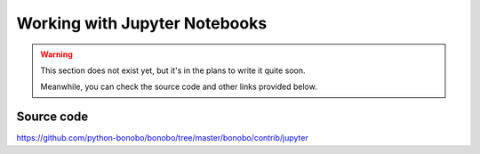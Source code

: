Working with Jupyter Notebooks
==============================

.. warning::

    This section does not exist yet, but it's in the plans to write it quite soon.

    Meanwhile, you can check the source code and other links provided below.

Source code
:::::::::::

https://github.com/python-bonobo/bonobo/tree/master/bonobo/contrib/jupyter

